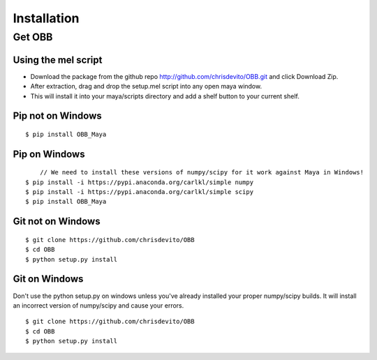 ============
Installation
============

Get OBB
========

Using the mel script
---------------------
- Download the package from the github repo http://github.com/chrisdevito/OBB.git and click Download Zip.
- After extraction, drag and drop the setup.mel script into any open maya window.
- This will install it into your maya/scripts directory and add a shelf button to your current shelf.

Pip not on Windows
------------------
::

    $ pip install OBB_Maya

Pip on Windows
---------------
::

	// We need to install these versions of numpy/scipy for it work against Maya in Windows!
    $ pip install -i https://pypi.anaconda.org/carlkl/simple numpy
    $ pip install -i https://pypi.anaconda.org/carlkl/simple scipy
    $ pip install OBB_Maya

Git not on Windows
--------------------
::

    $ git clone https://github.com/chrisdevito/OBB
    $ cd OBB
    $ python setup.py install

Git on Windows
---------------
Don't use the python setup.py on windows unless you've already installed your proper numpy/scipy builds.
It will install an incorrect version of numpy/scipy and cause your errors.

::

    $ git clone https://github.com/chrisdevito/OBB
    $ cd OBB
    $ python setup.py install